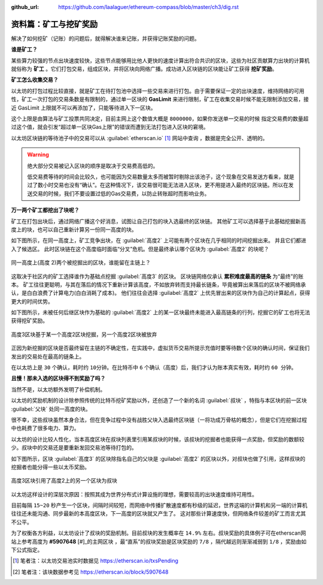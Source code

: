 :github_url: https://github.com/laalaguer/ethereum-compass/blob/master/ch3/dig.rst

.. _ref-dig:

资料篇：矿工与挖矿奖励
===============================

解决了如何挖矿（记账）的问题后，就得解决谁来记账，并获得记账奖励的问题。

**谁是矿工？** 

某些算力较强的节点出块速度较快，这些节点能够用比他人更快的速度计算出符合共识的区块，这些为社区贡献算力出块的计算机就俗称为 **矿工** 。它们打包交易，组成区块，并将区块向网络广播。成功进入区块链的区块能让矿工获得 **挖矿奖励**。

**矿工怎么收集交易？**

以太坊的打包过程比较直接，就是矿工在待打包池中选择一些交易来进行打包。由于需要保证一定的出块速度，维持网络的可用性，矿工一次打包的交易条数是有限制的，通过单一区块的 **GasLimit** 来进行限制，矿工在收集交易时候不能无限制添加交易，接近 GasLimit 上限就不可以再添加了，只能等待进入下一区块。

这个上限是由算法与矿工投票共同决定，目前主网上这个数值大概是 ``8000000``，如果你发送单一交易的时候 指定交易费的数量超过这个值，就会引发“超过单一区块Gas上限”的错误而遭到无法打包进入区块的窘境。

以太坊区块链的等待池子中的交易可以从 :guilabel:`etherscan.io` [#]_ 网站中查询 ，数据是完全公开、透明的。

.. WARNING::
   绝大部分交易被记入区块的顺序是取决于交易费高低的。
   
   低交易费等待的时间会比较久，也可能因为交易数量太多而被暂时剔除出该池子，这个现象在交易发送方看来，就是过了数小时交易也没有“确认”。在这种情况下，该交易很可能无法进入区块，更不用提进入最终的区块链。所以在发送交易的时候，我们不要设置过低的Gas交易费，以防止转账超时而影响业务。

**万一两个矿工都挖出了块呢？**

矿工在打包出块后，通过网络广播这个好消息，试图让自己打包的块入选最终的区块链。
其他矿工可以选择基于此基础挖掘新高度上的块，也可以自己重新计算另一份同一高度的块。

如下图所示，在同一高度上，矿工竞争出块，在 :guilabel:`高度2` 上可能有两个区块在几乎相同的时间挖掘出来。
并且它们都进入了候选区。
此时区块链在这个高度临时面临“分叉”危机。但是最终承认哪个区块为 :guilabel:`高度2` 的块呢？

.. figure:: /img/Picture23.png
   :align: center
   :width: 600 px

   同一高度上(高度 2)两个被挖掘出的区块，谁能留在主链上？

这取决于社区内的矿工选择谁作为基础点挖掘 :guilabel:`高度3` 的区块。
区块链网络仅承认 **累积难度最高的链条** 为“最终”的账本。
矿工往往更聪明，与其在落后的情况下重新计算该高度，不如放弃转而支持最长链条，毕竟被算出来落后的区块不被网络承认，是白白浪费了计算电力(白白消耗了成本)。
他们往往会选择 :guilabel:`高度2` 上优先冒出来的区块作为自己的计算起点，获得更大的时间优势。

如下图所示，未被任何后继区块作为基础的 :guilabel:`高度2` 上的某一区块最终未能进入最高链条的行列，挖掘它的矿工也将无法获得挖矿奖励。

.. figure:: /img/Picture24.png
   :align: center
   :width: 600 px

   高度3区块基于某一个高度2区块挖掘，另一个高度2区块被放弃

正因为新挖掘的区块是否最终留在主链的不确定性，在实践中，虚拟货币交易所提示充值时要等待数个区块的确认时间，保证我们发出的交易处在最高的链条上。

在以太坊上是 ``30`` 个确认，耗时约 ``10分钟``。在比特币中 ``6`` 个确认（高度）后，我们才认为账本真实有效，耗时约 ``60 分钟``。

**且慢！那未入选的区块得不到奖励了吗？**

当然不是，以太坊额外发明了补偿机制。

以太坊的奖励机制的设计除参照传统的比特币挖矿奖励以外，还创造了一个新的名词 :guilabel:`叔块` ，特指与本区块的前一区块 :guilabel:`父块` 处同一高度的块。

很不幸，这些叔块虽然本身合法，但在竞争过程中没有战胜父块入选最终区块链（一将功成万骨枯的概念），但是它们在挖掘过程中也耗费了很多电力、算力。

以太坊的设计比较人性化，当本高度区块在叔块列表里引用某叔块的时候，该叔块的挖掘者也能获得一点奖励，但奖励的数额较少。叔块中的交易还是要重新发回交易池等待打包的。

如下图所示，区块 :guilabel:`高度3` 的区块除指名自己的父块是 :guilabel:`高度2` 的区块以外，对叔块也做了引用，这样叔块的挖掘者也能分得一些以太币奖励。

.. figure:: /img/Picture25.png
   :align: center
   :width: 600 px

   高度3区块引用了高度2上的另一个区块为叔块

以太坊这样设计的深层次原因：按照其成为世界分布式计算设施的理想，需要较高的出块速度维持可用性。

目前每隔 ``15~20`` 秒产生一个区块，间隔时间较短，而网络中传播扩散速度都有秒级的延迟，世界这端的计算机和另一端的计算机往往还未能沟通、同步最新的本高度区块，下一高度的区块就又产生了。
这对那些计算速度快，但网络条件较差的矿工而言尤其不公平。

为了权衡各方利益，以太坊设计了叔块的奖励机制。目前叔块的发生概率在 ``14.9%`` 左右。叔块奖励的具体例子可在etherscan网站上参考高度为 **#5907648** [#]_的主网区块 ，最“直系”的叔块奖励是区块奖励的 ``7/8`` ，隔代越远则渐渐减弱到 ``1/8`` ，奖励由如下公式指定。

.. centered:: 叔块的奖励 = (叔块高度 + 8 - 包含叔块的区块高度) * 普通区块的奖励/ 8

.. [#] 笔者注：以太坊交易池实时数据见 https://etherscan.io/txsPending
.. [#] 笔者注：该块数据参考见 https://etherscan.io/block/5907648